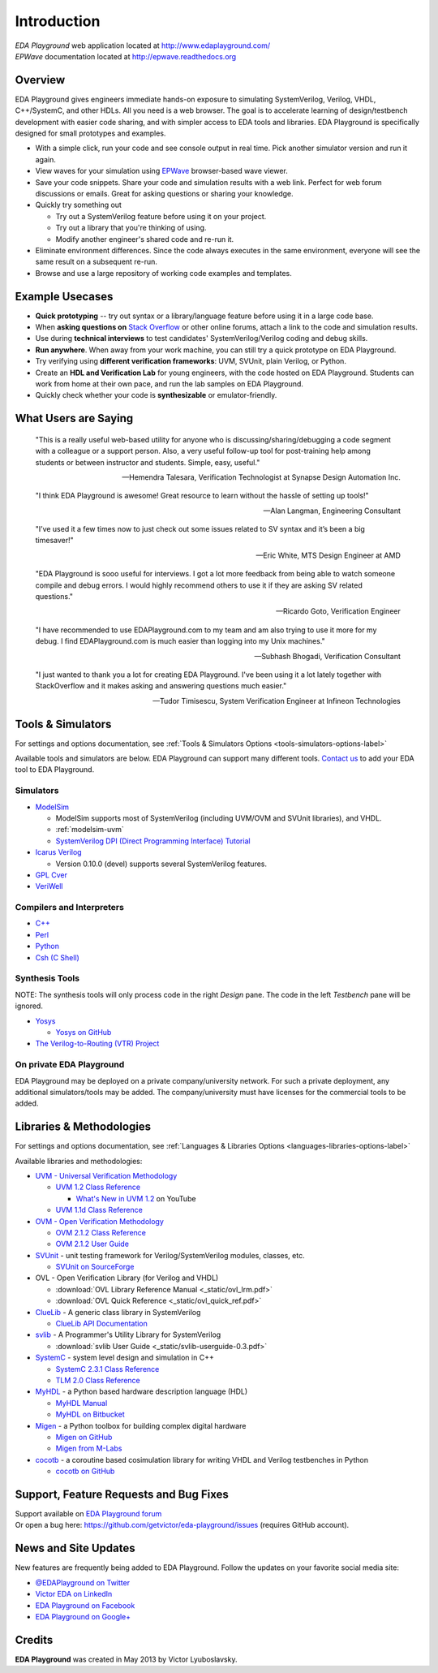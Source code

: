 ############
Introduction
############
| *EDA Playground* web application located at http://www.edaplayground.com/
| *EPWave* documentation located at http://epwave.readthedocs.org

.. raw:: html

  <iframe width="1280" height="720" src="//www.youtube.com/embed/NXlqdrYga9M?vq=hd720" frameborder="0" allowfullscreen></iframe>

********
Overview
********

EDA Playground gives engineers immediate hands-on exposure to simulating SystemVerilog, Verilog, VHDL, C++/SystemC, and other HDLs.
All you need is a web browser. The goal is to accelerate learning of design/testbench development with
easier code sharing, and with simpler access to EDA tools and libraries. EDA Playground is specifically
designed for small prototypes and examples.

* With a simple click, run your code and see console output in real time. Pick another simulator version and run it again.
* View waves for your simulation using `EPWave <http://epwave.readthedocs.org>`_ browser-based wave viewer.
* Save your code snippets. Share your code and simulation results with a web link. Perfect for web forum discussions or emails.
  Great for asking questions or sharing your knowledge.
* Quickly try something out

  * Try out a SystemVerilog feature before using it on your project.
  * Try out a library that you're thinking of using.
  * Modify another engineer's shared code and re-run it.

* Eliminate environment differences. Since the code always executes in the same environment, everyone will see the same result
  on a subsequent re-run.
* Browse and use a large repository of working code examples and templates.

.. image:: https://imageshack.com/a/img841/6759/80m6.jpg
   :alt: Playground
   :width: 100%

****************
Example Usecases
****************
* **Quick prototyping** -- try out syntax or a library/language feature before using it in a large code base.
* When **asking questions on** `Stack Overflow <http://stackoverflow.com/>`_ or other online forums, attach a link to the
  code and simulation results.
* Use during **technical interviews** to test candidates' SystemVerilog/Verilog coding and debug skills.
* **Run anywhere**. When away from your work machine, you can still try a quick prototype on EDA Playground.
* Try verifying using **different verification frameworks**: UVM, SVUnit, plain Verilog, or Python.
* Create an **HDL and Verification Lab** for young engineers, with the code hosted on EDA Playground.
  Students can work from home at their own pace, and run the lab samples on EDA Playground.
* Quickly check whether your code is **synthesizable** or emulator-friendly.

*********************
What Users are Saying
*********************

   "This is a really useful web-based utility for anyone who is discussing/sharing/debugging a code segment with a
   colleague or a support person. Also, a very useful follow-up tool for post-training help among students or between
   instructor and students. Simple, easy, useful."

   -- Hemendra Talesara, Verification Technologist at Synapse Design Automation Inc.

   "I think EDA Playground is awesome! Great resource to learn without the hassle of setting up tools!"

   -- Alan Langman, Engineering Consultant

   "I’ve used it a few times now to just check out some issues related to SV syntax and it’s been a big timesaver!"

   -- Eric White, MTS Design Engineer at AMD

   "EDA Playground is sooo useful for interviews. I got a lot more feedback from being able to watch
   someone compile and debug errors. I would highly recommend others to use it if they are asking SV
   related questions."

   -- Ricardo Goto, Verification Engineer

   "I have recommended to use EDAPlayground.com to my team and am also trying to use it more for my debug.
   I find EDAPlayground.com is much easier than logging into my Unix machines."

   -- Subhash Bhogadi, Verification Consultant

   "I just wanted to thank you a lot for creating EDA Playground. I've been using it a lot lately together with
   StackOverflow and it makes asking and answering questions much easier."

   -- Tudor Timisescu, System Verification Engineer at Infineon Technologies

******************
Tools & Simulators
******************

For settings and options documentation, see :ref:`Tools & Simulators Options <tools-simulators-options-label>`

Available tools and simulators are below. EDA Playground can support many different tools.
`Contact us <http://www.victoreda.com>`_ to add your EDA tool to EDA Playground.

Simulators
==========

* `ModelSim <http://www.mentor.com/products/fv/modelsim/>`_

  * ModelSim supports most of SystemVerilog (including UVM/OVM and SVUnit libraries), and VHDL.
  * :ref:`modelsim-uvm`
  * `SystemVerilog DPI (Direct Programming Interface) Tutorial <https://www.youtube.com/watch?v=HhSAnApHYkU&list=PLScWdLzHpkAeqA7BlGEDHooMeN10IW3_T>`_

* `Icarus Verilog <http://iverilog.icarus.com/>`_

  * Version 0.10.0 (devel) supports several SystemVerilog features.

* `GPL Cver <http://sourceforge.net/projects/gplcver/>`_
* `VeriWell <http://sourceforge.net/projects/veriwell/>`_

Compilers and Interpreters
==========================

* `C++ <http://gcc.gnu.org/>`_
* `Perl <http://www.perl.org/>`_
* `Python <http://www.python.org/>`_
* `Csh (C Shell) <http://en.wikipedia.org/wiki/C_shell>`_

Synthesis Tools
===============

NOTE: The synthesis tools will only process code in the right *Design* pane. The code in the left *Testbench* pane will be ignored.

* `Yosys <http://www.clifford.at/yosys/>`_

  * `Yosys on GitHub <https://github.com/cliffordwolf/yosys>`_

* `The Verilog-to-Routing (VTR) Project <http://code.google.com/p/vtr-verilog-to-routing/>`_

On private EDA Playground
=========================

EDA Playground may be deployed on a private company/university network. For such a private deployment, any additional simulators/tools
may be added. The company/university must have licenses for the commercial tools to be added.

*************************
Libraries & Methodologies
*************************

For settings and options documentation, see :ref:`Languages & Libraries Options <languages-libraries-options-label>`

Available libraries and methodologies:

* `UVM - Universal Verification Methodology <http://www.accellera.org/downloads/standards/uvm>`_

  * `UVM 1.2 Class Reference <_static/uvm-1.2/index.html>`_

    * `What's New in UVM 1.2 <http://www.youtube.com/watch?v=V2l4lBlsh7k&list=SPScWdLzHpkAdYPk_jgxRgOPisTm3-7U6A>`_ on YouTube

  * `UVM 1.1d Class Reference <https://verificationacademy.com/verification-methodology-reference/uvm/docs_1.1d/html/>`_

* `OVM - Open Verification Methodology <https://verificationacademy.com/topics/verification-methodology>`_

  * `OVM 2.1.2 Class Reference <https://verificationacademy.com/verification-methodology-reference/ovmworld/docs_2.1.2/html/index.html>`_
  * `OVM 2.1.2 User Guide <http://www.specman-verification.com/source_bank/ovm-2.1.2/ovm-2.1.2/OVM_UserGuide.pdf>`_

* `SVUnit <http://www.agilesoc.com/open-source-projects/svunit/>`_ - unit testing framework for Verilog/SystemVerilog
  modules, classes, etc.

  * `SVUnit on SourceForge <http://sourceforge.net/projects/svunit/>`_

* OVL - Open Verification Library (for Verilog and VHDL)

  * :download:`OVL Library Reference Manual <_static/ovl_lrm.pdf>`
  * :download:`OVL Quick Reference <_static/ovl_quick_ref.pdf>`

* `ClueLib <https://github.com/cluelogic/cluelib>`_ - A generic class library in SystemVerilog

  * `ClueLib API Documentation <http://cluelogic.com/tools/cluelib/api/framed_html/index.html>`_

* `svlib <http://www.verilab.com/resources/svlib/>`_ - A Programmer's Utility Library for SystemVerilog

  * :download:`svlib User Guide <_static/svlib-userguide-0.3.pdf>`

* `SystemC <http://www.accellera.org/downloads/standards/systemc>`_ - system level design and simulation in C++

  * `SystemC 2.3.1 Class Reference <_static/systemc-2.3.1/sysc/classes.html>`_
  * `TLM 2.0 Class Reference <_static/systemc-2.3.1/tlm/classes.html>`_

* `MyHDL <http://www.myhdl.org>`_ - a Python based hardware description language (HDL)

  * `MyHDL Manual <http://www.myhdl.org/doc/current/>`_
  * `MyHDL on Bitbucket <https://bitbucket.org/jandecaluwe/myhdl>`_

* `Migen <https://migen.readthedocs.org/en/latest>`_ - a Python toolbox for building complex digital hardware

  * `Migen on GitHub <https://github.com/m-labs/migen>`_
  * `Migen from M-Labs <http://milkymist.org/3/migen.html>`_

* `cocotb <http://cocotb.readthedocs.org/en/latest/index.html>`_ - a coroutine based cosimulation library for writing
  VHDL and Verilog testbenches in Python

  * `cocotb on GitHub <https://github.com/potentialventures/cocotb>`_

***************************************
Support, Feature Requests and Bug Fixes
***************************************

| Support available on `EDA Playground forum <https://groups.google.com/forum/#!forum/eda-playground>`_
| Or open a bug here: https://github.com/getvictor/eda-playground/issues (requires GitHub account).

*********************
News and Site Updates
*********************
New features are frequently being added to EDA Playground. Follow the updates on your favorite social media site:

* `@EDAPlayground on Twitter <https://twitter.com/edaplayground>`_
* `Victor EDA on LinkedIn <http://www.linkedin.com/company/victor-eda>`_
* `EDA Playground on Facebook <https://facebook.com/edaplayground>`_
* `EDA Playground on Google+ <https://plus.google.com/+Edaplayground_EPWave>`_

*******
Credits
*******

**EDA Playground** was created in May 2013 by Victor Lyuboslavsky.
